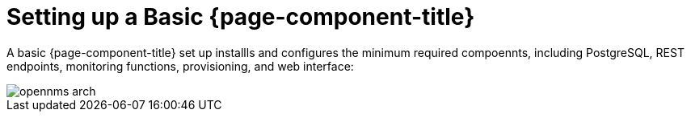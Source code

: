 = Setting up a Basic {page-component-title}

A basic {page-component-title} set up installls and configures the minimum required compoennts, including PostgreSQL, REST endpoints, monitoring functions, provisioning, and web interface: 

image::deployment/core/opennms-arch.png[]